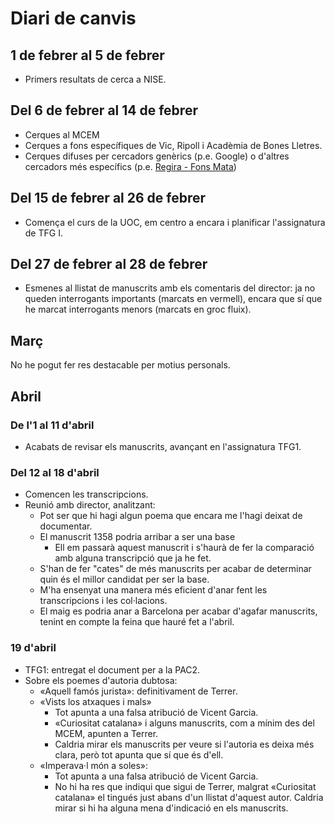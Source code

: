 * Diari de canvis
** 1 de febrer al 5 de febrer

- Primers resultats de cerca a NISE.

** Del 6 de febrer al 14 de febrer

- Cerques al MCEM
- Cerques a fons específiques de Vic, Ripoll i Acadèmia de Bones Lletres.
- Cerques difuses per cercadors genèrics (p.e. Google) o d'altres cercadors més específics (p.e. [[https://www.bibgirona.cat/regira/municipis/ripoll/colleccions/llibres][Regira - Fons Mata]])

** Del 15 de febrer al 26 de febrer

- Comença el curs de la UOC, em centro a encara i planificar l'assignatura de TFG I.

** Del 27 de febrer al 28 de febrer

- Esmenes al llistat de manuscrits amb els comentaris del director: ja no queden interrogants importants (marcats en vermell), encara que sí que he marcat interrogants menors (marcats en groc fluix).

** Març

No he pogut fer res destacable per motius personals.

** Abril

*** De l'1 al 11 d'abril

- Acabats de revisar els manuscrits, avançant en l'assignatura TFG1.

*** Del 12 al 18 d'abril

- Comencen les transcripcions.
- Reunió amb director, analitzant:
  - Pot ser que hi hagi algun poema que encara me l'hagi deixat de documentar.
  - El manuscrit 1358 podria arribar a ser una base
    - Ell em passarà aquest manuscrit i s'haurà de fer la comparació amb alguna transcripció que ja he fet.
  - S'han de fer "cates" de més manuscrits per acabar de determinar quin és el millor candidat per ser la base.
  - M'ha ensenyat una manera més eficient d'anar fent les transcripcions i les col·lacions.
  - El maig es podria anar a Barcelona per acabar d'agafar manuscrits, tenint en compte la feina que hauré fet a l'abril.

*** 19 d'abril

- TFG1: entregat el document per a la PAC2.
- Sobre els poemes d'autoria dubtosa:
  - «Aquell famós jurista»: definitivament de Terrer.
  - «Vists los atxaques i mals»
    - Tot apunta a una falsa atribució de Vicent Garcia.
    - «Curiositat catalana» i alguns manuscrits, com a mínim des del MCEM, apunten a Terrer.
    - Caldria mirar els manuscrits per veure si l'autoria es deixa més clara, però tot apunta que sí que és d'ell.
  - «Imperava·l món a soles»:
    - Tot apunta a una falsa atribució de Vicent Garcia.
    - No hi ha res que indiqui que sigui de Terrer, malgrat «Curiositat catalana» el tingués just abans d'un llistat d'aquest autor. Caldria mirar si hi ha alguna mena d'indicació en els manuscrits.
